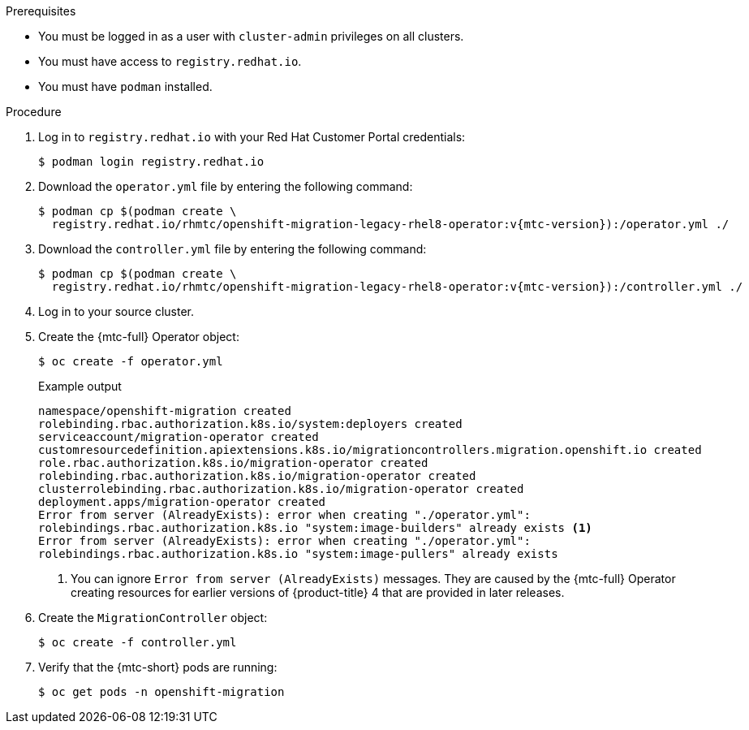 // Module included in the following assemblies:
//
// * migrating_from_ocp_3_to_4/installing-3-4.adoc
// * migrating_from_ocp_3_to_4/installing-restricted-3-4.adoc
// * migration_toolkit_for_containers/installing-mtc.adoc
// * migration_toolkit_for_containers/installing-mtc-restricted.adoc

:_content-type: PROCEDURE
[id="migration-installing-legacy-operator_{context}"]
ifdef::installing-3-4,installing-restricted-3-4[]
= Installing the legacy {mtc-full} Operator on {product-title} 3

You can install the legacy {mtc-full} Operator manually on {product-title} 3.
endif::[]
ifdef::installing-mtc,installing-mtc-restricted[]
= Installing the legacy {mtc-full} Operator on {product-title} 4.2 to 4.5

You can install the legacy {mtc-full} Operator manually on {product-title} versions 4.2 to 4.5.
endif::[]

.Prerequisites

* You must be logged in as a user with `cluster-admin` privileges on all clusters.
* You must have access to `registry.redhat.io`.
* You must have `podman` installed.
ifdef::installing-3-4,installing-restricted-3-4[]
* You must create an link:https://access.redhat.com/solutions/3772061[image stream secret] and copy it to each node in the cluster.
endif::[]
ifdef::installing-restricted-3-4,installing-mtc-restricted[]
* You must have a Linux workstation with network access in order to download files from `registry.redhat.io`.
* You must create a mirror image of the Operator catalog.
* You must install the {mtc-full} Operator from the mirrored Operator catalog on {product-title} {product-version}.
endif::[]

.Procedure

. Log in to `registry.redhat.io` with your Red Hat Customer Portal credentials:
+
[source,terminal]
----
$ podman login registry.redhat.io
----

. Download the `operator.yml` file by entering the following command:
+
[source,terminal,subs="attributes+"]
----
$ podman cp $(podman create \
  registry.redhat.io/rhmtc/openshift-migration-legacy-rhel8-operator:v{mtc-version}):/operator.yml ./
----

. Download the `controller.yml` file by entering the following command:
+
[source,terminal,subs="attributes+"]
----
$ podman cp $(podman create \
  registry.redhat.io/rhmtc/openshift-migration-legacy-rhel8-operator:v{mtc-version}):/controller.yml ./
----

ifdef::installing-restricted-3-4,installing-mtc-restricted[]
. Obtain the Operator image mapping by running the following command:
+
[source,terminal,subs="attributes+"]
----
$ grep openshift-migration-legacy-rhel8-operator ./mapping.txt | grep rhmtc
----
+
The `mapping.txt` file was created when you mirrored the Operator catalog. The output shows the mapping between the `registry.redhat.io` image and your mirror registry image.
+
.Example output
[source,terminal]
----
registry.redhat.io/rhmtc/openshift-migration-legacy-rhel8-operator@sha256:468a6126f73b1ee12085ca53a312d1f96ef5a2ca03442bcb63724af5e2614e8a=<registry.apps.example.com>/rhmtc/openshift-migration-legacy-rhel8-operator
----

. Update the `image` values for the `ansible` and `operator` containers and the `REGISTRY` value in the `operator.yml` file:
+
[source,yaml]
----
containers:
  - name: ansible
    image: <registry.apps.example.com>/rhmtc/openshift-migration-legacy-rhel8-operator@sha256:<468a6126f73b1ee12085ca53a312d1f96ef5a2ca03442bcb63724af5e2614e8a> <1>
...
  - name: operator
    image: <registry.apps.example.com>/rhmtc/openshift-migration-legacy-rhel8-operator@sha256:<468a6126f73b1ee12085ca53a312d1f96ef5a2ca03442bcb63724af5e2614e8a> <1>
...
    env:
    - name: REGISTRY
      value: <registry.apps.example.com> <2>
----
<1> Specify your mirror registry and the `sha256` value of the Operator image.
<2> Specify your mirror registry.
endif::[]

. Log in to your source cluster.

ifdef::installing-3-4,installing-mtc[]
. Verify that the cluster can authenticate with `registry.redhat.io`:
+
[source,terminal]
----
$ oc run test --image registry.redhat.io/ubi8 --command sleep infinity
----
endif::[]

. Create the {mtc-full} Operator object:
+
[source,terminal]
----
$ oc create -f operator.yml
----
+
.Example output
[source,terminal]
----
namespace/openshift-migration created
rolebinding.rbac.authorization.k8s.io/system:deployers created
serviceaccount/migration-operator created
customresourcedefinition.apiextensions.k8s.io/migrationcontrollers.migration.openshift.io created
role.rbac.authorization.k8s.io/migration-operator created
rolebinding.rbac.authorization.k8s.io/migration-operator created
clusterrolebinding.rbac.authorization.k8s.io/migration-operator created
deployment.apps/migration-operator created
Error from server (AlreadyExists): error when creating "./operator.yml":
rolebindings.rbac.authorization.k8s.io "system:image-builders" already exists <1>
Error from server (AlreadyExists): error when creating "./operator.yml":
rolebindings.rbac.authorization.k8s.io "system:image-pullers" already exists
----
<1> You can ignore `Error from server (AlreadyExists)` messages. They are caused by the {mtc-full} Operator creating resources for earlier versions of {product-title} 4 that are provided in later releases.

. Create the `MigrationController` object:
+
[source,terminal]
----
$ oc create -f controller.yml
----

. Verify that the {mtc-short} pods are running:
+
[source,terminal]
----
$ oc get pods -n openshift-migration
----
